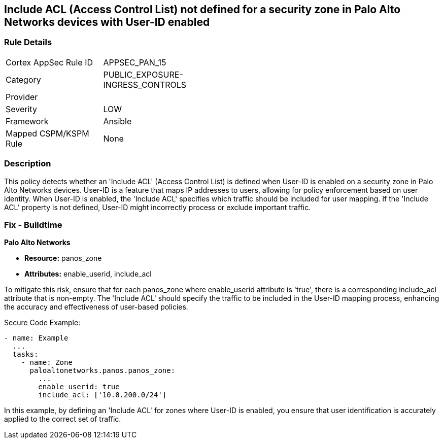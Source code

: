 == Include ACL (Access Control List) not defined for a security zone in Palo Alto Networks devices with User-ID enabled

=== Rule Details

[width=45%]
|===
|Cortex AppSec Rule ID |APPSEC_PAN_15
|Category |PUBLIC_EXPOSURE-INGRESS_CONTROLS
|Provider |
|Severity |LOW
|Framework |Ansible
|Mapped CSPM/KSPM Rule |None
|===


=== Description

This policy detects whether an 'Include ACL' (Access Control List) is defined when User-ID is enabled on a security zone in Palo Alto Networks devices. User-ID is a feature that maps IP addresses to users, allowing for policy enforcement based on user identity. When User-ID is enabled, the 'Include ACL' specifies which traffic should be included for user mapping. If the 'Include ACL' property is not defined, User-ID might incorrectly process or exclude important traffic.

=== Fix - Buildtime

*Palo Alto Networks*

* *Resource:* panos_zone
* *Attributes:* enable_userid, include_acl

To mitigate this risk, ensure that for each panos_zone where enable_userid attribute is 'true', there is a corresponding include_acl attribute that is non-empty. The 'Include ACL' should specify the traffic to be included in the User-ID mapping process, enhancing the accuracy and effectiveness of user-based policies.

Secure Code Example:

[source,yaml]
----
- name: Example
  ...
  tasks:
    - name: Zone
      paloaltonetworks.panos.panos_zone:
        ...
        enable_userid: true
        include_acl: ['10.0.200.0/24']
----

In this example, by defining an 'Include ACL' for zones where User-ID is enabled, you ensure that user identification is accurately applied to the correct set of traffic.
